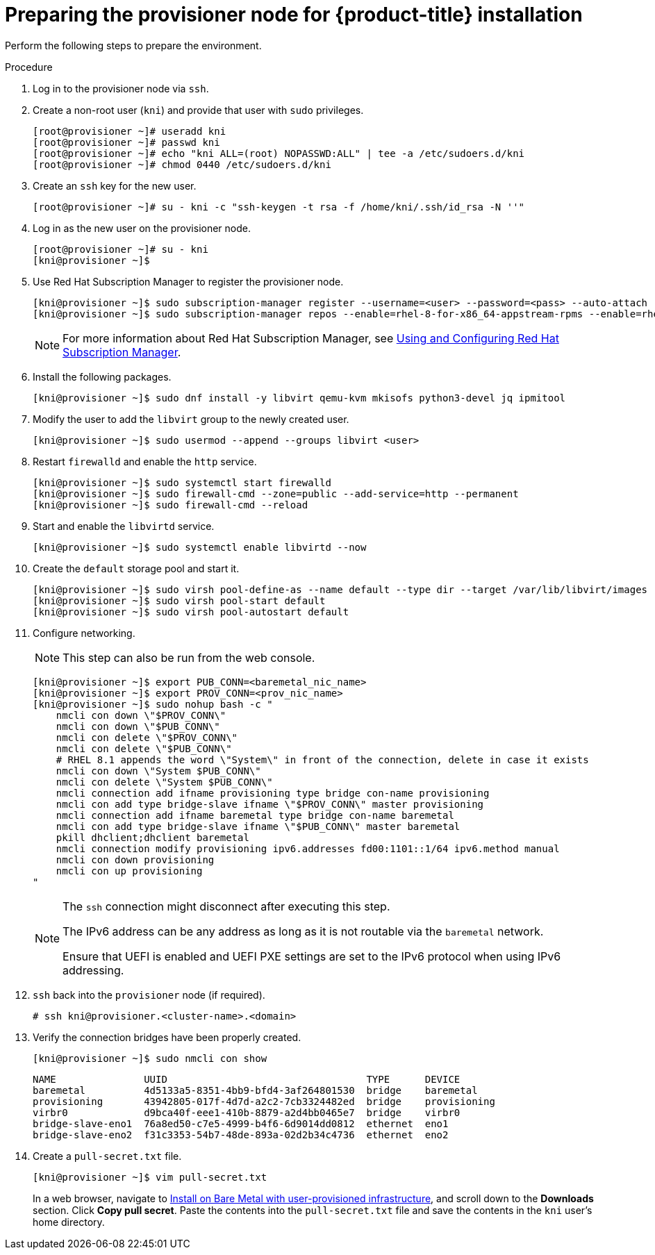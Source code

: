 // Module included in the following assemblies:
//
// * installing/installing_bare_metal_ipi/ipi-install-installation-workflow.adoc

[id="preparing-the-provisioner-node-for-openshift-install_{context}"]
= Preparing the provisioner node for {product-title} installation

Perform the following steps to prepare the environment.

.Procedure

. Log in to the provisioner node via `ssh`.

. Create a non-root user (`kni`) and provide that user with `sudo` privileges.
+
[source,terminal]
----
[root@provisioner ~]# useradd kni
[root@provisioner ~]# passwd kni
[root@provisioner ~]# echo "kni ALL=(root) NOPASSWD:ALL" | tee -a /etc/sudoers.d/kni
[root@provisioner ~]# chmod 0440 /etc/sudoers.d/kni
----

. Create an `ssh` key for the new user.
+
[source,terminal]
----
[root@provisioner ~]# su - kni -c "ssh-keygen -t rsa -f /home/kni/.ssh/id_rsa -N ''"
----

. Log in as the new user on the provisioner node.
+
[source,terminal]
----
[root@provisioner ~]# su - kni
[kni@provisioner ~]$
----

. Use Red Hat Subscription Manager to register the provisioner node.
+
[source,terminal]
----
[kni@provisioner ~]$ sudo subscription-manager register --username=<user> --password=<pass> --auto-attach
[kni@provisioner ~]$ sudo subscription-manager repos --enable=rhel-8-for-x86_64-appstream-rpms --enable=rhel-8-for-x86_64-baseos-rpms
----
+
[NOTE]
====
For more information about Red Hat Subscription Manager, see link:https://access.redhat.com/documentation/en-us/red_hat_subscription_management/1/html-single/rhsm/index[Using and Configuring Red Hat Subscription Manager].
====

. Install the following packages.
+
[source,terminal]
----
[kni@provisioner ~]$ sudo dnf install -y libvirt qemu-kvm mkisofs python3-devel jq ipmitool
----

. Modify the user to add the `libvirt` group to the newly created user.
+
[source,terminal]
----
[kni@provisioner ~]$ sudo usermod --append --groups libvirt <user>
----

. Restart `firewalld` and enable the `http` service.
+
[source,terminal]
----
[kni@provisioner ~]$ sudo systemctl start firewalld
[kni@provisioner ~]$ sudo firewall-cmd --zone=public --add-service=http --permanent
[kni@provisioner ~]$ sudo firewall-cmd --reload
----

. Start and enable the `libvirtd` service.
+
[source,terminal]
----
[kni@provisioner ~]$ sudo systemctl enable libvirtd --now
----

. Create the `default` storage pool and start it.
+
[source,terminal]
----
[kni@provisioner ~]$ sudo virsh pool-define-as --name default --type dir --target /var/lib/libvirt/images
[kni@provisioner ~]$ sudo virsh pool-start default
[kni@provisioner ~]$ sudo virsh pool-autostart default
----

. Configure networking.
+
[NOTE]
====
This step can also be run from the web console.
====
+
[source,terminal]
----
[kni@provisioner ~]$ export PUB_CONN=<baremetal_nic_name>
[kni@provisioner ~]$ export PROV_CONN=<prov_nic_name>
[kni@provisioner ~]$ sudo nohup bash -c "
    nmcli con down \"$PROV_CONN\"
    nmcli con down \"$PUB_CONN\"
    nmcli con delete \"$PROV_CONN\"
    nmcli con delete \"$PUB_CONN\"
    # RHEL 8.1 appends the word \"System\" in front of the connection, delete in case it exists
    nmcli con down \"System $PUB_CONN\"
    nmcli con delete \"System $PUB_CONN\"
    nmcli connection add ifname provisioning type bridge con-name provisioning
    nmcli con add type bridge-slave ifname \"$PROV_CONN\" master provisioning
    nmcli connection add ifname baremetal type bridge con-name baremetal
    nmcli con add type bridge-slave ifname \"$PUB_CONN\" master baremetal
    pkill dhclient;dhclient baremetal
    nmcli connection modify provisioning ipv6.addresses fd00:1101::1/64 ipv6.method manual
    nmcli con down provisioning
    nmcli con up provisioning
"
----
+
[NOTE]
====
The `ssh` connection might disconnect after executing this step.

The IPv6 address can be any address as long as it is not routable via the `baremetal` network.

Ensure that UEFI is enabled and UEFI PXE settings are set to the IPv6 protocol when using IPv6 addressing.
====

. `ssh` back into the `provisioner` node (if required).
+
[source,terminal]
----
# ssh kni@provisioner.<cluster-name>.<domain>
----

. Verify the connection bridges have been properly created.
+
[source,terminal]
----
[kni@provisioner ~]$ sudo nmcli con show
----
+
[source,terminal]
----
NAME               UUID                                  TYPE      DEVICE
baremetal          4d5133a5-8351-4bb9-bfd4-3af264801530  bridge    baremetal
provisioning       43942805-017f-4d7d-a2c2-7cb3324482ed  bridge    provisioning
virbr0             d9bca40f-eee1-410b-8879-a2d4bb0465e7  bridge    virbr0
bridge-slave-eno1  76a8ed50-c7e5-4999-b4f6-6d9014dd0812  ethernet  eno1
bridge-slave-eno2  f31c3353-54b7-48de-893a-02d2b34c4736  ethernet  eno2
----

. Create a `pull-secret.txt` file.
+
[source,terminal]
----
[kni@provisioner ~]$ vim pull-secret.txt
----
+
In a web browser, navigate to link:https://cloud.redhat.com/openshift/install/metal/user-provisioned[Install on Bare Metal with user-provisioned infrastructure], and scroll down to the **Downloads** section. Click **Copy pull secret**. Paste the contents into the `pull-secret.txt` file and save the contents in the `kni` user's home directory.
